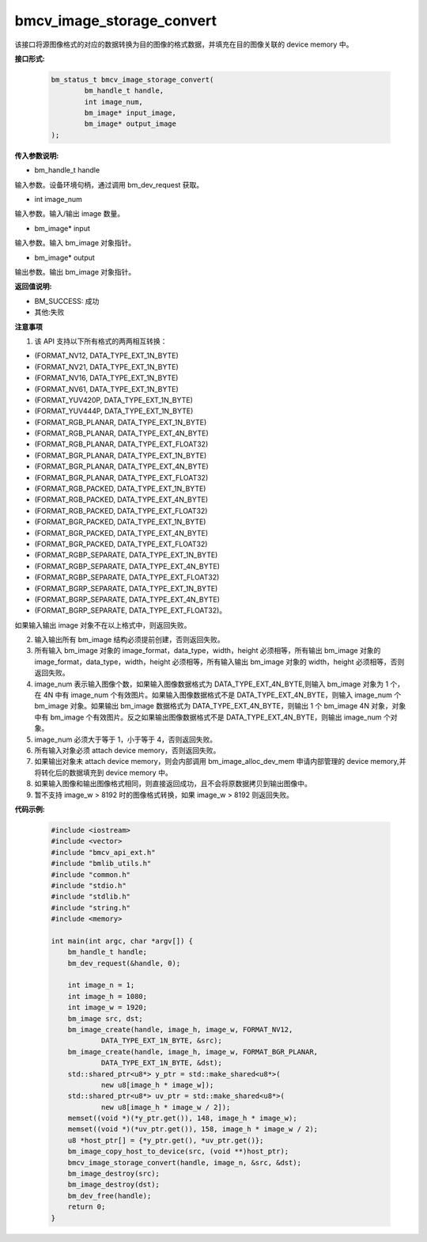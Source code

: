 bmcv_image_storage_convert
==========================

该接口将源图像格式的对应的数据转换为目的图像的格式数据，并填充在目的图像关联的 device memory 中。


**接口形式:**

    .. code-block:: c

        bm_status_t bmcv_image_storage_convert(
                bm_handle_t handle,
                int image_num,
                bm_image* input_image,
                bm_image* output_image
        );


**传入参数说明:**

* bm_handle_t handle

输入参数。设备环境句柄，通过调用 bm_dev_request 获取。

* int image_num

输入参数。输入/输出 image 数量。

* bm_image* input

输入参数。输入 bm_image 对象指针。

* bm_image* output

输出参数。输出 bm_image 对象指针。


**返回值说明:**

* BM_SUCCESS: 成功

* 其他:失败


**注意事项**

1. 该 API 支持以下所有格式的两两相互转换：

* (FORMAT_NV12, DATA_TYPE_EXT_1N_BYTE)

* (FORMAT_NV21, DATA_TYPE_EXT_1N_BYTE)

* (FORMAT_NV16, DATA_TYPE_EXT_1N_BYTE)

* (FORMAT_NV61, DATA_TYPE_EXT_1N_BYTE)

* (FORMAT_YUV420P, DATA_TYPE_EXT_1N_BYTE)

* (FORMAT_YUV444P, DATA_TYPE_EXT_1N_BYTE)

* (FORMAT_RGB_PLANAR, DATA_TYPE_EXT_1N_BYTE)

* (FORMAT_RGB_PLANAR, DATA_TYPE_EXT_4N_BYTE)

* (FORMAT_RGB_PLANAR, DATA_TYPE_EXT_FLOAT32)

* (FORMAT_BGR_PLANAR, DATA_TYPE_EXT_1N_BYTE)

* (FORMAT_BGR_PLANAR, DATA_TYPE_EXT_4N_BYTE)

* (FORMAT_BGR_PLANAR, DATA_TYPE_EXT_FLOAT32)

* (FORMAT_RGB_PACKED, DATA_TYPE_EXT_1N_BYTE)

* (FORMAT_RGB_PACKED, DATA_TYPE_EXT_4N_BYTE)

* (FORMAT_RGB_PACKED, DATA_TYPE_EXT_FLOAT32)

* (FORMAT_BGR_PACKED, DATA_TYPE_EXT_1N_BYTE)

* (FORMAT_BGR_PACKED, DATA_TYPE_EXT_4N_BYTE)

* (FORMAT_BGR_PACKED, DATA_TYPE_EXT_FLOAT32)

* (FORMAT_RGBP_SEPARATE, DATA_TYPE_EXT_1N_BYTE)

* (FORMAT_RGBP_SEPARATE, DATA_TYPE_EXT_4N_BYTE)

* (FORMAT_RGBP_SEPARATE, DATA_TYPE_EXT_FLOAT32)

* (FORMAT_BGRP_SEPARATE, DATA_TYPE_EXT_1N_BYTE)

* (FORMAT_BGRP_SEPARATE, DATA_TYPE_EXT_4N_BYTE)

* (FORMAT_BGRP_SEPARATE, DATA_TYPE_EXT_FLOAT32)。

如果输入输出 image 对象不在以上格式中，则返回失败。

2. 输入输出所有 bm_image 结构必须提前创建，否则返回失败。

3. 所有输入 bm_image 对象的 image_format，data_type，width，height 必须相等，所有输出 bm_image 对象的 image_format，data_type，width，height 必须相等，所有输入输出 bm_image 对象的 width，height 必须相等，否则返回失败。

4. image_num 表示输入图像个数，如果输入图像数据格式为 DATA_TYPE_EXT_4N_BYTE,则输入 bm_image 对象为 1 个，在 4N 中有 image_num 个有效图片。如果输入图像数据格式不是 DATA_TYPE_EXT_4N_BYTE，则输入 image_num 个 bm_image 对象。如果输出 bm_image 数据格式为 DATA_TYPE_EXT_4N_BYTE，则输出 1 个 bm_image 4N 对象，对象中有 bm_image 个有效图片。反之如果输出图像数据格式不是 DATA_TYPE_EXT_4N_BYTE，则输出 image_num 个对象。

5. image_num 必须大于等于 1，小于等于 4，否则返回失败。

6. 所有输入对象必须 attach device memory，否则返回失败。

7. 如果输出对象未 attach device memory，则会内部调用 bm_image_alloc_dev_mem 申请内部管理的 device memory,并将转化后的数据填充到 device memory 中。

8. 如果输入图像和输出图像格式相同，则直接返回成功，且不会将原数据拷贝到输出图像中。

9. 暂不支持 image_w > 8192 时的图像格式转换，如果 image_w > 8192 则返回失败。


**代码示例:**

    .. code-block:: c

        #include <iostream>
        #include <vector>
        #include "bmcv_api_ext.h"
        #include "bmlib_utils.h"
        #include "common.h"
        #include "stdio.h"
        #include "stdlib.h"
        #include "string.h"
        #include <memory>

        int main(int argc, char *argv[]) {
            bm_handle_t handle;
            bm_dev_request(&handle, 0);

            int image_n = 1;
            int image_h = 1080;
            int image_w = 1920;
            bm_image src, dst;
            bm_image_create(handle, image_h, image_w, FORMAT_NV12, 
                    DATA_TYPE_EXT_1N_BYTE, &src);
            bm_image_create(handle, image_h, image_w, FORMAT_BGR_PLANAR, 
                    DATA_TYPE_EXT_1N_BYTE, &dst);
            std::shared_ptr<u8*> y_ptr = std::make_shared<u8*>(
                    new u8[image_h * image_w]);
            std::shared_ptr<u8*> uv_ptr = std::make_shared<u8*>(
                    new u8[image_h * image_w / 2]);
            memset((void *)(*y_ptr.get()), 148, image_h * image_w);
            memset((void *)(*uv_ptr.get()), 158, image_h * image_w / 2);
            u8 *host_ptr[] = {*y_ptr.get(), *uv_ptr.get()};
            bm_image_copy_host_to_device(src, (void **)host_ptr);
            bmcv_image_storage_convert(handle, image_n, &src, &dst);
            bm_image_destroy(src);
            bm_image_destroy(dst);
            bm_dev_free(handle);
            return 0;
        }
